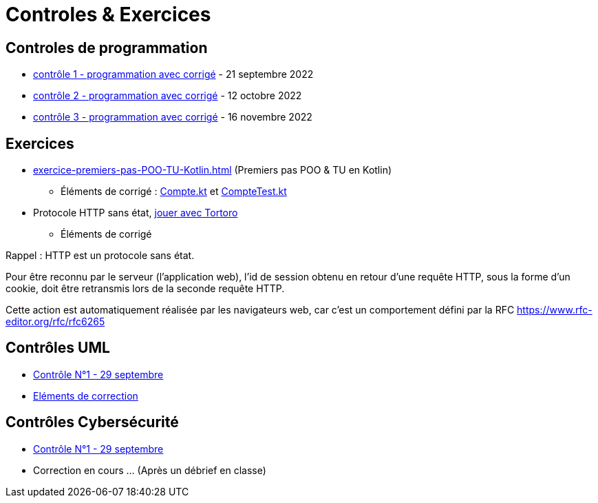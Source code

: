 = Controles & Exercices

== Controles de programmation

* xref:sio-component:ROOT:attachment$controle-1-slam2-corrige.pdf[contrôle 1 - programmation avec corrigé]  - 21 septembre 2022
* xref:sio-component:ROOT:attachment$controle-2-corrige.pdf[contrôle 2 - programmation avec corrigé]  - 12 octobre 2022
* xref:sio-component:ROOT:attachment$controle-3-correction.pdf[contrôle 3 - programmation avec corrigé]  - 16 novembre 2022

== Exercices

* xref:exercice-premiers-pas-POO-TU-Kotlin.adoc[] (Premiers pas POO & TU en Kotlin)
** Éléments de corrigé : xref:sio-component:ROOT:attachment$Compte.kt[Compte.kt] et xref:sio-component:ROOT:attachment$CompteTest.kt[CompteTest.kt]
* Protocole HTTP sans état,  xref:attachment$2022-20223/chap05-http-protocol.pdf[jouer avec Tortoro]
** Éléments de corrigé

====
Rappel : HTTP est un protocole sans état.

Pour être reconnu par le serveur (l'application web), l'id de session obtenu en retour d'une requête HTTP, sous la forme d'un cookie, doit être retransmis lors de la seconde requête HTTP.

Cette action est automatiquement réalisée par les navigateurs web, car c'est un comportement défini par la RFC https://www.rfc-editor.org/rfc/rfc6265
====

== Contrôles UML
* xref:sio-component:ROOT:attachment$DST_UML_1.pdf[Contrôle N°1 - 29 septembre]
* xref:sio-component:ROOT:attachment$DST_1_CORR.pdf[Eléments de correction]


== Contrôles Cybersécurité
* xref:sio-component:ROOT:attachment$DST_CYBER_1.pdf[Contrôle N°1 - 29 septembre]
* Correction en cours ... (Après un débrief en classe)